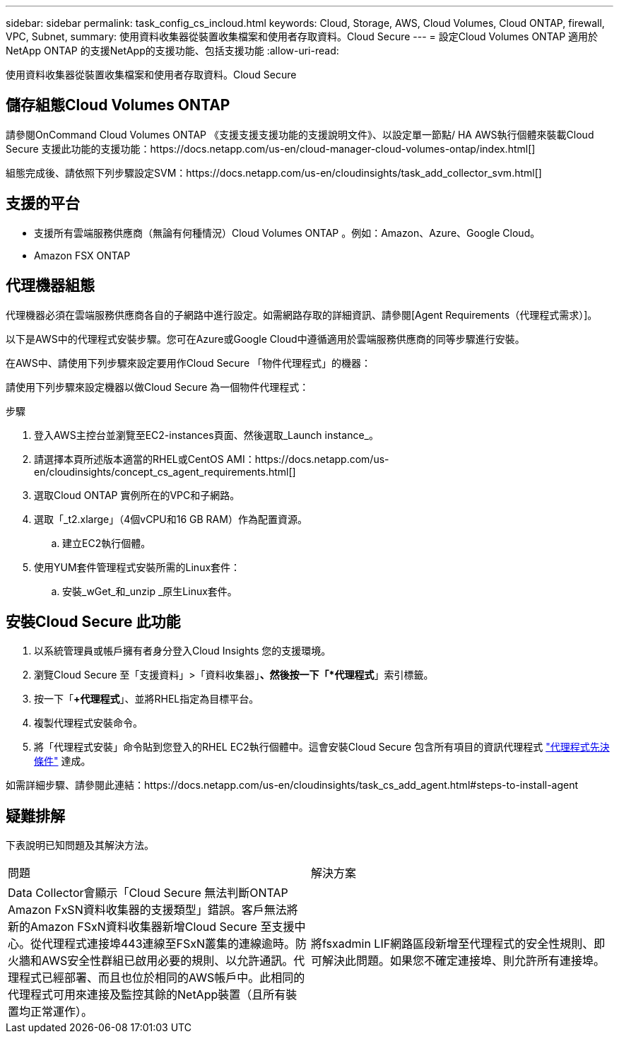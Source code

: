 ---
sidebar: sidebar 
permalink: task_config_cs_incloud.html 
keywords: Cloud, Storage, AWS, Cloud Volumes, Cloud ONTAP, firewall, VPC, Subnet, 
summary: 使用資料收集器從裝置收集檔案和使用者存取資料。Cloud Secure 
---
= 設定Cloud Volumes ONTAP 適用於NetApp ONTAP 的支援NetApp的支援功能、包括支援功能
:allow-uri-read: 


[role="lead"]
使用資料收集器從裝置收集檔案和使用者存取資料。Cloud Secure



== 儲存組態Cloud Volumes ONTAP

請參閱OnCommand Cloud Volumes ONTAP 《支援支援支援功能的支援說明文件》、以設定單一節點/ HA AWS執行個體來裝載Cloud Secure 支援此功能的支援功能：https://docs.netapp.com/us-en/cloud-manager-cloud-volumes-ontap/index.html[]

組態完成後、請依照下列步驟設定SVM：https://docs.netapp.com/us-en/cloudinsights/task_add_collector_svm.html[]



== 支援的平台

* 支援所有雲端服務供應商（無論有何種情況）Cloud Volumes ONTAP 。例如：Amazon、Azure、Google Cloud。
* Amazon FSX ONTAP




== 代理機器組態

代理機器必須在雲端服務供應商各自的子網路中進行設定。如需網路存取的詳細資訊、請參閱[Agent Requirements（代理程式需求）]。

以下是AWS中的代理程式安裝步驟。您可在Azure或Google Cloud中遵循適用於雲端服務供應商的同等步驟進行安裝。

在AWS中、請使用下列步驟來設定要用作Cloud Secure 「物件代理程式」的機器：

請使用下列步驟來設定機器以做Cloud Secure 為一個物件代理程式：

.步驟
. 登入AWS主控台並瀏覽至EC2-instances頁面、然後選取_Launch instance_。
. 請選擇本頁所述版本適當的RHEL或CentOS AMI：https://docs.netapp.com/us-en/cloudinsights/concept_cs_agent_requirements.html[]
. 選取Cloud ONTAP 實例所在的VPC和子網路。
. 選取「_t2.xlarge」（4個vCPU和16 GB RAM）作為配置資源。
+
.. 建立EC2執行個體。


. 使用YUM套件管理程式安裝所需的Linux套件：
+
.. 安裝_wGet_和_unzip _原生Linux套件。






== 安裝Cloud Secure 此功能

. 以系統管理員或帳戶擁有者身分登入Cloud Insights 您的支援環境。
. 瀏覽Cloud Secure 至「支援資料」>「資料收集器」*、然後按一下「*代理程式*」索引標籤。
. 按一下「*+代理程式*」、並將RHEL指定為目標平台。
. 複製代理程式安裝命令。
. 將「代理程式安裝」命令貼到您登入的RHEL EC2執行個體中。這會安裝Cloud Secure 包含所有項目的資訊代理程式 link:concept_cs_agent_requirements.html["代理程式先決條件"] 達成。


如需詳細步驟、請參閱此連結：https://docs.netapp.com/us-en/cloudinsights/task_cs_add_agent.html#steps-to-install-agent



== 疑難排解

下表說明已知問題及其解決方法。

|===


| 問題 | 解決方案 


| Data Collector會顯示「Cloud Secure 無法判斷ONTAP Amazon FxSN資料收集器的支援類型」錯誤。客戶無法將新的Amazon FSxN資料收集器新增Cloud Secure 至支援中心。從代理程式連接埠443連線至FSxN叢集的連線逾時。防火牆和AWS安全性群組已啟用必要的規則、以允許通訊。代理程式已經部署、而且也位於相同的AWS帳戶中。此相同的代理程式可用來連接及監控其餘的NetApp裝置（且所有裝置均正常運作）。 | 將fsxadmin LIF網路區段新增至代理程式的安全性規則、即可解決此問題。如果您不確定連接埠、則允許所有連接埠。 
|===